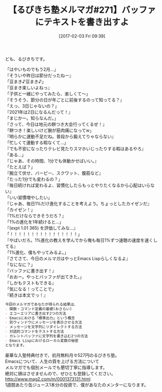 #+BLOG: rubikitch
#+POSTID: 1995
#+DATE: [2017-02-03 Fri 09:39]
#+PERMALINK: melmag271
#+OPTIONS: toc:nil num:nil todo:nil pri:nil tags:nil ^:nil \n:t -:nil tex:nil ':nil
#+ISPAGE: nil
# (progn (erase-buffer)(find-file-hook--org2blog/wp-mode))
#+BLOG: rubikitch
#+CATEGORY: るびきち塾メルマガ
#+DESCRIPTION: るびきち塾メルマガ『Emacsの鬼るびきちのココだけの話#271』の予告
#+TITLE: 【るびきち塾メルマガ#271】バッファにテキストを書き出すよ
#+begin: org2blog-tags
# content-length: 1218

#+end:
ども、るびきちです。

「はやいものでもう2月…」
『そういや昨日は節分だったねー』
「豆まき♪豆まき♪」
『豆まき楽しいよねっ』
「子供と一緒にやってみたら、楽しくて〜」
『そうそう、節分の日が年ごとに前後するのって知ってる？』
「えっ、3日じゃないの？」
『2021年は2日になるんだって！』
「まじかー。知らなんだ。」
『さって、今日は地元の餅つき大会行ってくるぜ！』
「餅つき！楽しいけど腕が筋肉痛になってw」
『明らかに運動不足だね。普段から鍛えてりゃならない』
「忙しくて運動する暇なくて…」
『でも不安になったりテレビ見たりスマホいじったりする暇はあるやろ』
「ある…」
『じゃあ、その時間、1分でも体動かせばいい。』
「たとえば？」
『腕立て伏せ、バーピー、スクワット、腹筋など』
「たった1分でも変わるの？」
『毎日続ければ変わるよ、習慣化したらもっとやりたくなるから心配はいらない』
「いい習慣増やしたい」
『じゃあ、毎日1%だけ進化することを考えよう。ちょっとしたカイゼンだ』
「カイゼン！」
『1%だけならできそうだろ？』
「1%の進化を1年続けると…」
『(expt 1.01 365) を評価してみな…』
「！！！！！！！！！！！！！！！！」
『やばいだろ。1%進化の教えを学んでから俺も毎日1%ずつ速聴の速度を速くしてる』
「1%進化、僕もやってみるよ。」
『さてさて、今日のメルマガはやっとEmacs Lispらしくなるよ』
「なになに？」
『バッファに書き出す！』
「おおー。やっとバッファが出てきた。」
『しかもテストもできる』
「気になる！ってことで」
『続きは本文でっ！』

# (wop)
#+BEGIN_SRC org
今回のメルマガであなたが得られる結果は、
- 関数・コマンド定義の基礎(おさらい)
- エコーエリアに書き出す2つの方法
- Emacsにおける「標準出力」という概念
- 別ウィンドウにメッセージを表示させる方法
- メッセージを文字列にリダイレクトする方法
- 対話的コマンドをテストする方法
- カレントバッファに文字列を書き込む2つの方法
- Emacs Lispにおけるローカル変数の秘密
となります。
#+END_SRC

# footer
豪華な入塾特典付きで、初月無料月々527円のるびきち塾。
Emacsについて、人生の質を上げる方法について
メルマガでも個別メールでも懇切丁寧に指導します。
絶対に損はさせませんので、ぜひとも登録してください。
http://www.mag2.com/m/0001373131.html
1週間あたり缶ジュース1本分の投資で、僕があなたのメンターになります。

# (progn (forward-line 1)(shell-command "screenshot-time.rb org_template" t))
